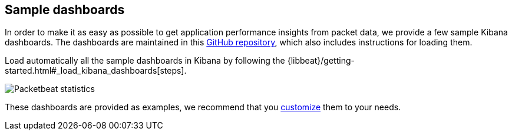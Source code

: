 [[sample-dashboards]]
== Sample dashboards

In order to make it as easy as possible to get application performance insights
from packet data, we provide a few sample Kibana dashboards. The
dashboards are maintained in this
https://github.com/elastic/beats-dashboards[GitHub repository], which also
includes instructions for loading them.

Load automatically all the sample dashboards in Kibana by following the {libbeat}/getting-started.html#_load_kibana_dashboards[steps].


image:./images/packetbeat-statistics.png[Packetbeat statistics]

These dashboards are provided as examples, we recommend that you
http://www.elastic.co/guide/en/kibana/current/dashboard.html[customize] them
to your needs.
